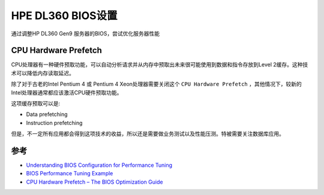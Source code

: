 .. _dl360_bios:

=====================
HPE DL360 BIOS设置
=====================

通过调整HP DL360 Gen9 服务器的BIOS，尝试优化服务器性能

CPU Hardware Prefetch
========================

CPU处理器有一种硬件预取功能，可以自动分析请求并从内存中预取出未来很可能使用到数据和指令存放到Level 2缓存。这种技术可以降低内存读取延迟。

除了对于古老的Intel Pentium 4 或 Pentium 4 Xeon处理器需要关闭这个 ``CPU Hardware Prefetch`` ，其他情况下，较新的Intel处理器通常都应该激活CPU硬件预取功能。

这项缓存预取可以是:

- Data prefetching
- Instruction prefetching

但是，不一定所有应用都会得到这项技术的收益，所以还是需要做业务测试以及性能压测。特被需要关注数据库应用。

参考
======

- `Understanding BIOS Configuration for Performance Tuning <https://community.mellanox.com/s/article/understanding-bios-configuration-for-performance-tuning>`_
- `BIOS Performance Tuning Example <https://community.mellanox.com/s/article/bios-performance-tuning-example>`_
- `CPU Hardware Prefetch – The BIOS Optimization Guide <https://www.techarp.com/bios-guide/cpu-hardware-prefetch/>`_
